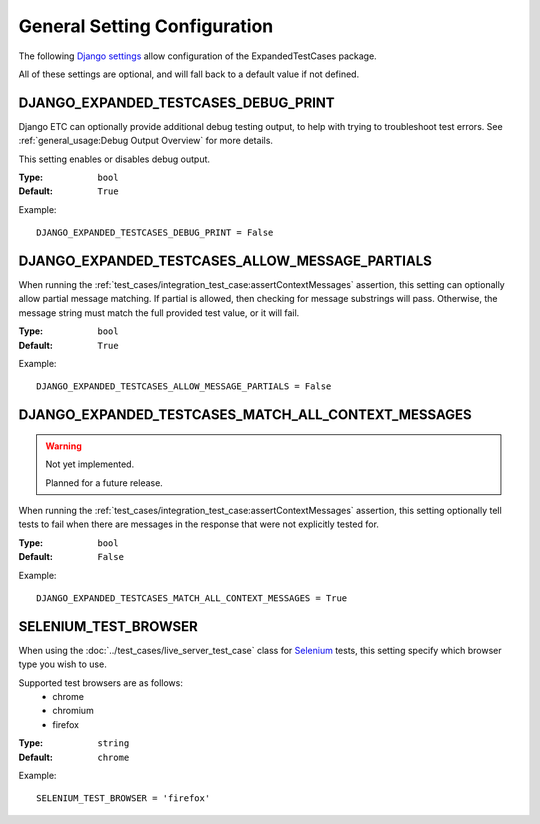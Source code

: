 General Setting Configuration
*****************************

The following
`Django settings <https://docs.djangoproject.com/en/dev/topics/settings/>`_
allow configuration of the ExpandedTestCases package.

All of these settings are optional, and will fall back to a default value if
not defined.


DJANGO_EXPANDED_TESTCASES_DEBUG_PRINT
=====================================
Django ETC can optionally provide additional debug testing output, to help with
trying to troubleshoot test errors. See
:ref:`general_usage:Debug Output Overview` for more details.

This setting enables or disables debug output.

:Type: ``bool``
:Default: ``True``

Example::

    DJANGO_EXPANDED_TESTCASES_DEBUG_PRINT = False


DJANGO_EXPANDED_TESTCASES_ALLOW_MESSAGE_PARTIALS
================================================
When running the
:ref:`test_cases/integration_test_case:assertContextMessages`
assertion, this setting can optionally allow partial message matching. If
partial is allowed, then checking for message substrings will pass. Otherwise,
the message string must match the full provided test value, or it will fail.

:Type: ``bool``
:Default: ``True``

Example::

    DJANGO_EXPANDED_TESTCASES_ALLOW_MESSAGE_PARTIALS = False


DJANGO_EXPANDED_TESTCASES_MATCH_ALL_CONTEXT_MESSAGES
====================================================

.. warning::
    Not yet implemented.

    Planned for a future release.

When running the
:ref:`test_cases/integration_test_case:assertContextMessages`
assertion, this setting optionally tell tests to fail when there are messages in
the response that were not explicitly tested for.

:Type: ``bool``
:Default: ``False``

Example::

    DJANGO_EXPANDED_TESTCASES_MATCH_ALL_CONTEXT_MESSAGES = True


SELENIUM_TEST_BROWSER
=====================
When using the :doc:`../test_cases/live_server_test_case` class for
`Selenium <https://www.selenium.dev/>`_ tests, this setting specify which browser
type you wish to use.

Supported test browsers are as follows:
 * chrome
 * chromium
 * firefox

:Type: ``string``
:Default: ``chrome``

Example::

    SELENIUM_TEST_BROWSER = 'firefox'
